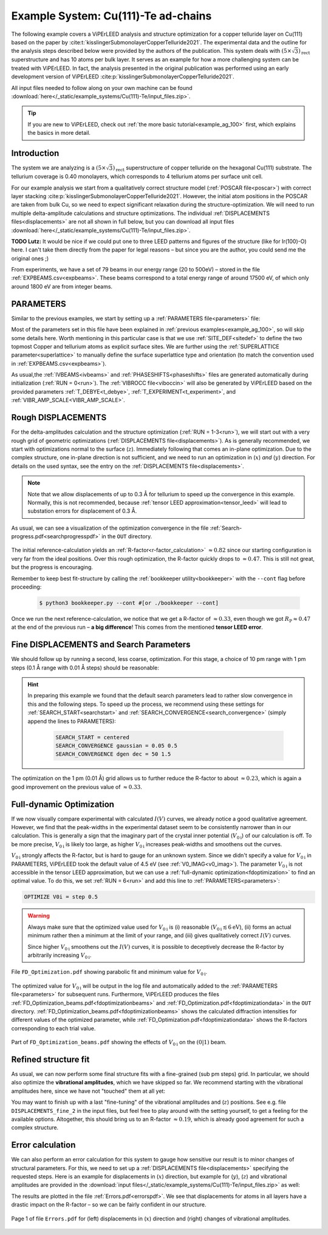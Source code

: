.. _example_Cu-Te:

====================================
Example System: Cu(111)-Te ad-chains
====================================

The following example covers a ViPErLEED analysis and structure optimization for a copper telluride layer on Cu(111) based on the paper by :cite:t:`kisslingerSubmonolayerCopperTelluride2021`.
The experimental data and the outline for the analysis steps described below were provided by the authors of the publication.
This system deals with :math:`(5\times \sqrt{3})_{\text{rect}}` superstructure and has 10 atoms per bulk layer.
It serves as an example for how a more challenging system can be treated with ViPErLEED.
In fact, the analysis presented in the original publication was performed using an early development version of ViPErLEED :cite:p:`kisslingerSubmonolayerCopperTelluride2021`.

All input files needed to follow along on your own machine can be found :download:`here</_static/example_systems/Cu(111)-Te/input_files.zip>`.

.. tip:: 
   If you are new to ViPErLEED, check out :ref:`the more basic tutorial<example_ag_100>` first, which explains the basics in more detail.

Introduction
============

The system we are analyzing is a :math:`(5\times \sqrt{3})_{\text{rect}}` superstructure of copper telluride on the hexagonal Cu(111) substrate.
The tellurium coverage is 0.40 monolayers, which corresponds to 4 tellurium atoms per surface unit cell.

For our example analysis we start from a qualitatively correct structure model (:ref:`POSCAR file<poscar>`) with correct layer stacking :cite:p:`kisslingerSubmonolayerCopperTelluride2021`.
However, the initial atom positions in the POSCAR are taken from bulk Cu, so we need to expect significant relaxation during the structure-optimization.
We will need to run multiple delta-amplitude calculations and structure optimizations.
The individual :ref:`DISPLACEMENTS files<displacements>` are not all shown in full below, but you can download all input files :download:`here</_static/example_systems/Cu(111)-Te/input_files.zip>`.

**TODO Lutz:** It would be nice if we could put one to three LEED patterns and figures of the structure (like for Ir(100)-O) here. I can't take them directly from the paper for legal reasons – but since you are the author, you could send me the original ones ;)

From experiments, we have a set of 79 beams in our energy range (20 to 500eV) – stored in the file :ref:`EXPBEAMS.csv<expbeams>`.
These beams correspond to a total energy range of around 17500 eV, of which only around 1800 eV are from integer beams.

PARAMETERS
==========

Similar to the previous examples, we start by setting up a :ref:`PARAMETERS file<parameters>` file:

.. literalinclude :: /_static/example_systems/Cu(111)-Te/PARAMETERS
   :language: console
   :caption: PARAMETERS

Most of the parameters set in this file have been explained in :ref:`previous examples<example_ag_100>`, so will skip some details here.
Worth mentioning in this particular case is that we use :ref:`SITE_DEF<sitedef>` to define the two topmost Copper and tellurium atoms as explicit surface sites.
We are further using the :ref:`SUPERLATTICE parameter<superlattice>` to manually define the surface superlattice type and orientation (to match the convention used in :ref:`EXPBEAMS.csv<expbeams>`).

As usual,the :ref:`IVBEAMS<ivbeams>` and :ref:`PHASESHIFTS<phaseshifts>` files are generated automatically during initialization (:ref:`RUN = 0<run>`).
The :ref:`VIBROCC file<viboccin>` will also be generated by ViPErLEED based on the provided parameters :ref:`T_DEBYE<t_debye>`, :ref:`T_EXPERIMENT<t_experiment>`, and :ref:`VIBR_AMP_SCALE<VIBR_AMP_SCALE>`.

Rough DISPLACEMENTS
===================

For the delta-amplitudes calculation and the structure optimization (:ref:`RUN = 1-3<run>`), we will start out with a very rough grid of geometric optimizations (:ref:`DISPLACEMENTS file<displacements>`).
As is generally recommended, we start with optimizations normal to the surface (:math:`z`). 
Immediately following that comes an in-plane optimization.
Due to the complex structure, one in-plane direction is not sufficient, and we need to run an optimization in (:math:`x`) *and* (:math:`y`) direction.
For details on the used syntax, see the entry on the :ref:`DISPLACEMENTS file<displacements>`.


.. literalinclude :: /_static/example_systems/Cu(111)-Te/DISPLACEMENTS_rough_1
   :language: console
   :caption: DISPLACEMENTS (30 pm range)

.. note::
    Note that we allow displacements of up to 0.3 Å for tellurium to speed up the convergence in this example.
    Normally, this is not recommended, because :ref:`tensor LEED approximation<tensor_leed>` will lead to substation errors for displacement of 0.3 Å.

As usual, we can see a visualization of the optimization convergence in the file :ref:`Search-progress.pdf<searchprogresspdf>` in the ``OUT`` directory.

.. figure:: /_static/example_systems/Cu(111)-Te/figures/Search-report_rough.pdf
   :width: 60%
   :align: center

The initial reference-calculation yields an :ref:`R-factor<r-factor_calculation>` :math:`\approx 0.82` since our starting configuration is very far from the ideal positions.
Over this rough optimization, the R-factor quickly drops to :math:`\approx 0.47`.
This is still not great, but the progress is encouraging.

Remember to keep best fit-structure by calling the :ref:`bookkeeper utility<bookkeeper>` with the ``--cont`` flag before proceeding:

    .. code-block:: console

        $ python3 bookkeeper.py --cont #[or ./bookkeeper --cont]

Once we run the next reference-calculation, we notice that we get a R-factor of :math:`\approx 0.33`, even though we got :math:`R_{\text{P}} \approx 0.47` at the end of the previous run – **a big difference**!
This comes from the mentioned **tensor LEED error**.

Fine DISPLACEMENTS and Search Parameters
========================================

We should follow up by running a second, less coarse, optimization.
For this stage, a choice of 10 pm range with 1 pm steps (0.1 Å range with 0.01 Å steps) should be reasonable:

.. literalinclude :: /_static/example_systems/Cu(111)-Te/DISPLACEMENTS_rough_2
   :language: console
   :caption: DISPLACEMENTS (0.1 Å range)

.. hint:: 
    In preparing this example we found that the default search parameters lead to rather slow convergence in this and the following steps.
    To speed up the process, we recommend using these settings for :ref:`SEARCH_START<searchstart>` and  :ref:`SEARCH_CONVERGENCE<search_convergence>` (simply append the lines to PARAMETERS):

        .. code-block:: console

            SEARCH_START = centered
            SEARCH_CONVERGENCE gaussian = 0.05 0.5
            SEARCH_CONVERGENCE dgen dec = 50 1.5

The optimization on the 1 pm (0.01 Å) grid allows us to further reduce the R-factor to about :math:`\approx 0.23`, which is again a good improvement on the previous value of :math:`\approx 0.33`.

Full-dynamic Optimization
=========================

If we now visually compare experimental with calculated :math:`I(V)` curves, we already notice a good qualitative agreement.
However, we find that the peak-widths in the experimental dataset seem to be consistently narrower than in our calculation.
This is generally a sign that the imaginary part of the crystal inner potential (:math:`V_{0\text{i}}`) of our calculation is off.
To be more precise, :math:`V_{0\text{i}}` is likely too large, as higher :math:`V_{0\text{i}}` increases peak-widths and smoothens out the curves.

:math:`V_{0\text{i}}` strongly affects the R-factor, but is hard to gauge for an unknown system.
Since we didn't specify a value for :math:`V_{0\text{i}}` in PARAMETERS, ViPErLEED took the default value of 4.5 eV (see :ref:`V0_IMAG<v0_imag>`).
The parameter :math:`V_{0\text{i}}` is not accessible in the tensor LEED approximation, but we can use a :ref:`full-dynamic optimization<fdoptimization>` to find an optimal value.
To do this, we set :ref:`RUN = 6<run>` and add this line to :ref:`PARAMETERS<parameters>`:

.. code-block:: console

    OPTIMIZE V0i = step 0.5

.. warning::
    Always make sure that the optimized value used for :math:`V_{0\text{i}}` is (i) reasonable (:math:`V_{0\text{i}} \lesssim 6 \text{eV}`), (ii) forms an actual minimum rather then a minimum at the limit of your range, and (iii) gives qualitatively correct :math:`I(V)` curves.

    Since higher :math:`V_{0\text{i}}` smoothens out the :math:`I(V)` curves, it is possible to deceptively decrease the R-factor by arbitrarily increasing :math:`V_{0\text{i}}`.

.. figure:: /_static/example_systems/Cu(111)-Te/figures/FD_Optimization.pdf
   :width: 60%
   :align: center

   File ``FD_Optimization.pdf`` showing parabolic fit and minimum value for :math:`V_{0\text{i}}`.

The optimized value for :math:`V_{0\text{i}}` will be output in the log file and automatically added to the :ref:`PARAMETERS file<parameters>` for subsequent runs.
Furthermore, ViPErLEED produces the files :ref:`FD_Optimization_beams.pdf<fdoptimizationbeams>` and :ref:`FD_Optimization.pdf<fdoptimizationdata>` in the ``OUT`` directory.
:ref:`FD_Optimization_beams.pdf<fdoptimizationbeams>` shows the calculated diffraction intensities for different values of the optimized parameter, while :ref:`FD_Optimization.pdf<fdoptimizationdata>` shows the R-factors corresponding to each trial value.

.. figure:: /_static/example_systems/Cu(111)-Te/figures/FD_beams.pdf
   :width: 90%
   :align: center

   Part of ``FD_Optimization_beams.pdf`` showing the effects of :math:`V_{0\text{i}}` on the :math:`(0|1)` beam.

Refined structure fit
=====================

As usual, we can now perform some final structure fits with a fine-grained (sub pm steps) grid.
In particular, we should also optimize the **vibrational amplitudes**, which we have skipped so far.
We recommend starting with the vibrational amplitudes here, since we have not "touched" them at all yet:

.. literalinclude :: /_static/example_systems/Cu(111)-Te/DISPLACEMENTS_fine_1
   :language: console
   :caption: DISPLACEMENTS (0.5 pm range)

You may want to finish up with a last "fine-tuning" of the vibrational amplitudes and (:math:`z`) positions.
See e.g. file ``DISPLACEMENTS_fine_2`` in the input files, but feel free to play around with the setting yourself, to get a feeling for the available options.
Altogether, this should bring us to an R-factor :math:`\approx 0.19`, which is already good agreement for such a complex structure.

Error calculation
=================

We can also perform an error calculation for this system to gauge how sensitive our result is to minor changes of structural parameters.
For this, we need to set up a :ref:`DISPLACEMENTS file<displacements>` specifying the requested steps.
Here is an example for displacements in (:math:`x`) direction, but example for (:math:`y`), (:math:`z`) and vibrational amplitudes are provided in the :download:`input files</_static/example_systems/Cu(111)-Te/input_files.zip>` as well:

.. literalinclude :: /_static/example_systems/Cu(111)-Te/DISPLACEMENTS_errors_x
   :language: console
   :caption: DISPLACEMENTS for error calculation in x direction

The results are plotted in the file :ref:`Errors.pdf<errorspdf>`.
We see that displacements for atoms in all layers have a drastic impact on the R-factor – so we can be fairly confident in our structure.

.. figure:: /_static/example_systems/Cu(111)-Te/figures/Errors_x_vib.pdf
   :width: 100%
   :align: center

   Page 1 of file ``Errors.pdf`` for (left) displacements in (:math:`x`) direction and (right) changes of vibrational amplitudes.